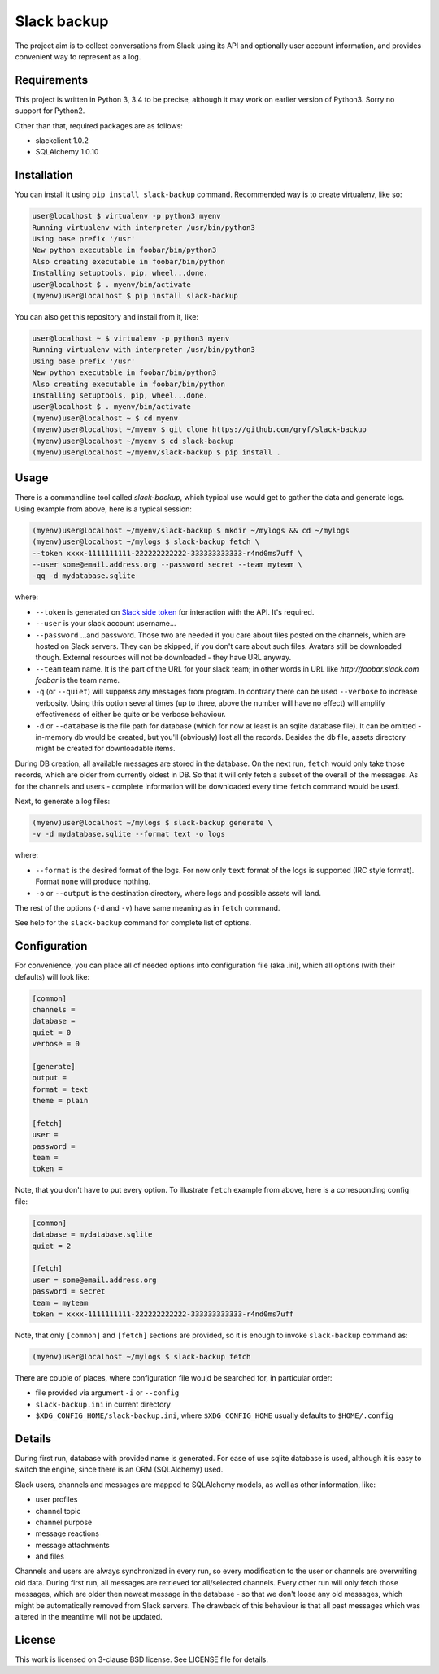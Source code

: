 Slack backup
============

.. image:: https://travis-ci.org/gryf/slack-backup.svg?branch=master
    :target: https://travis-ci.org/gryf/slack-backup

.. image:: https://img.shields.io/pypi/v/slack-backup.svg
    :target: https://pypi.python.org/pypi/slack-backup

The project aim is to collect conversations from Slack using its API and
optionally user account information, and provides convenient way to represent
as a log.

Requirements
------------

This project is written in Python 3, 3.4 to be precise, although it may work on
earlier version of Python3. Sorry no support for Python2.

Other than that, required packages are as follows:

- slackclient 1.0.2
- SQLAlchemy 1.0.10

Installation
------------

You can install it using ``pip install slack-backup`` command. Recommended way
is to create virtualenv, like so:

.. code:: shell-session

   user@localhost $ virtualenv -p python3 myenv
   Running virtualenv with interpreter /usr/bin/python3
   Using base prefix '/usr'
   New python executable in foobar/bin/python3
   Also creating executable in foobar/bin/python
   Installing setuptools, pip, wheel...done.
   user@localhost $ . myenv/bin/activate
   (myenv)user@localhost $ pip install slack-backup

You can also get this repository and install from it, like:

.. code:: shell-session

   user@localhost ~ $ virtualenv -p python3 myenv
   Running virtualenv with interpreter /usr/bin/python3
   Using base prefix '/usr'
   New python executable in foobar/bin/python3
   Also creating executable in foobar/bin/python
   Installing setuptools, pip, wheel...done.
   user@localhost $ . myenv/bin/activate
   (myenv)user@localhost ~ $ cd myenv
   (myenv)user@localhost ~/myenv $ git clone https://github.com/gryf/slack-backup
   (myenv)user@localhost ~/myenv $ cd slack-backup
   (myenv)user@localhost ~/myenv/slack-backup $ pip install .

Usage
-----

There is a commandline tool called `slack-backup`, which typical use would get
to gather the data and generate logs. Using example from above, here is a
typical session:

.. code:: shell-session

   (myenv)user@localhost ~/myenv/slack-backup $ mkdir ~/mylogs && cd ~/mylogs
   (myenv)user@localhost ~/mylogs $ slack-backup fetch \
   --token xxxx-1111111111-222222222222-333333333333-r4nd0ms7uff \
   --user some@email.address.org --password secret --team myteam \
   -qq -d mydatabase.sqlite

where:

* ``--token`` is generated on `Slack side token`_ for interaction with the API.
  It's required.
* ``--user`` is your slack account username…
* ``--password`` …and password. Those two are needed if you care about files
  posted on the channels, which are hosted on Slack servers. They can be
  skipped, if you don't care about such files. Avatars still be downloaded
  though. External resources will not be downloaded - they have URL anyway.
* ``--team`` team name. It is the part of the URL for your slack team; in other
  words in URL like `http://foobar.slack.com` *foobar* is the team name.
* ``-q`` (or ``--quiet``) will suppress any messages from program. In contrary
  there can be used ``--verbose`` to increase verbosity. Using this option
  several times (up to three, above the number will have no effect) will amplify
  effectiveness of either be quite or be verbose behaviour.
* ``-d`` or ``--database`` is the file path for database (which for now at least
  is an sqlite database file). It can be omitted - in-memory db would be
  created, but you'll (obviously) lost all the records. Besides the db file,
  assets directory might be created for downloadable items.

During DB creation, all available messages are stored in the database. On the
next run, ``fetch`` would only take those records, which are older from
currently oldest in DB. So that it will only fetch a subset of the overall of
the messages. As for the channels and users - complete information will be
downloaded every time ``fetch`` command would be used.

Next, to generate a log files:

.. code:: shell-session

   (myenv)user@localhost ~/mylogs $ slack-backup generate \
   -v -d mydatabase.sqlite --format text -o logs

where:

* ``--format`` is the desired format of the logs. For now only ``text`` format
  of the logs is supported (IRC style format). Format ``none`` will produce
  nothing.
* ``-o`` or ``--output`` is the destination directory, where logs and possible
  assets will land.

The rest of the options (``-d`` and ``-v``) have same meaning as in ``fetch``
command.

See help for the ``slack-backup`` command for complete list of options.

Configuration
-------------

For convenience, you can place all of needed options into configuration file
(aka .ini), which all options (with their defaults) will look like:

.. code:: ini

   [common]
   channels =
   database =
   quiet = 0
   verbose = 0

   [generate]
   output =
   format = text
   theme = plain

   [fetch]
   user =
   password =
   team =
   token =

Note, that you don't have to put every option. To illustrate ``fetch`` example
from above, here is a corresponding config file:

.. code:: ini

   [common]
   database = mydatabase.sqlite
   quiet = 2

   [fetch]
   user = some@email.address.org
   password = secret
   team = myteam
   token = xxxx-1111111111-222222222222-333333333333-r4nd0ms7uff

Note, that only ``[common]`` and ``[fetch]`` sections are provided, so it is
enough to invoke ``slack-backup`` command as:

.. code:: shell-session

   (myenv)user@localhost ~/mylogs $ slack-backup fetch

There are couple of places, where configuration file would be searched for, in
particular order:

* file provided via argument ``-i`` or ``--config``
* ``slack-backup.ini`` in current directory
* ``$XDG_CONFIG_HOME/slack-backup.ini``, where ``$XDG_CONFIG_HOME`` usually
  defaults to ``$HOME/.config``

Details
-------

During first run, database with provided name is generated. For ease of use
sqlite database is used, although it is easy to switch the engine, since there
is an ORM (SQLAlchemy) used.

Slack users, channels and messages are mapped to SQLAlchemy models, as well as
other information, like:

- user profiles
- channel topic
- channel purpose
- message reactions
- message attachments
- and files

Channels and users are always synchronized in every run, so every modification
to the user or channels are overwriting old data. During first run, all messages
are retrieved for all/selected channels. Every other run will only fetch those
messages, which are older then newest message in the database - so that we don't
loose any old messages, which might be automatically removed from Slack servers.
The drawback of this behaviour is that all past messages which was altered in
the meantime will not be updated.

License
-------

This work is licensed on 3-clause BSD license. See LICENSE file for details.

.. _Slack side token: https://api.slack.com/docs/oauth-test-tokens


